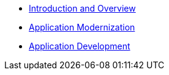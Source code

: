 * xref:1-introduction.adoc[Introduction and Overview]
* xref:2-app-modernization.adoc[Application Modernization]
* xref:3-app-development.adoc[Application Development]
